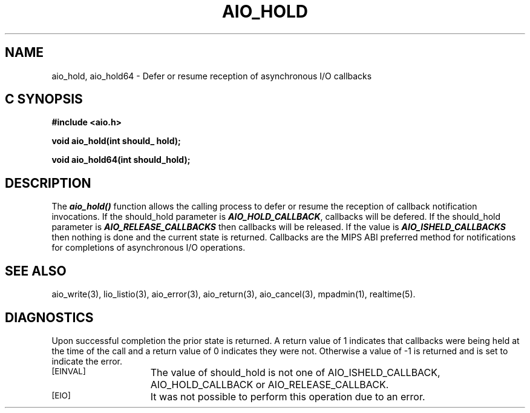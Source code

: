 '\"macro stdmacro
.TH AIO_HOLD 3 
.SH NAME
aio_hold, aio_hold64 \- Defer or resume reception of asynchronous I/O callbacks
.Op c p a
.SH C SYNOPSIS
.nf
.B #include <aio.h>
.PP
.B "void aio_hold(int should_ hold);
.PP
.B "void aio_hold64(int should_hold);
.fi
.PP
.Op
.SH DESCRIPTION
.PP
The
\f4aio_hold()\f1
function allows the calling process to defer or resume the reception
of callback notification invocations. If the should_hold parameter is
\f4AIO_HOLD_CALLBACK\f1, callbacks will be defered. If the should_hold
parameter is \f4AIO_RELEASE_CALLBACKS\f1 then callbacks will be released. If
the value is \f4AIO_ISHELD_CALLBACKS\f1 then nothing is done and the current
state is returned. Callbacks are the MIPS ABI preferred method for
notifications for completions of asynchronous I/O operations. 
.P
.SH "SEE ALSO"
aio_write(3), lio_listio(3), aio_error(3), aio_return(3), aio_cancel(3), mpadmin(1), realtime(5).
.SH "DIAGNOSTICS"
.PP
Upon successful completion the prior state is returned. A return value
of 1 indicates that callbacks were being held at the time of the call
and a return value of 0 indicates they were not. Otherwise a value of
-1 is returned and 
.Ierrno 
is set to indicate the error.
.TP 15
.SM
\%[EINVAL]
The value of should_hold is not one of AIO_ISHELD_CALLBACK,
AIO_HOLD_CALLBACK or AIO_RELEASE_CALLBACK.
.TP 15
.SM
\%[EIO]
It was not possible to perform this operation due to an error.
